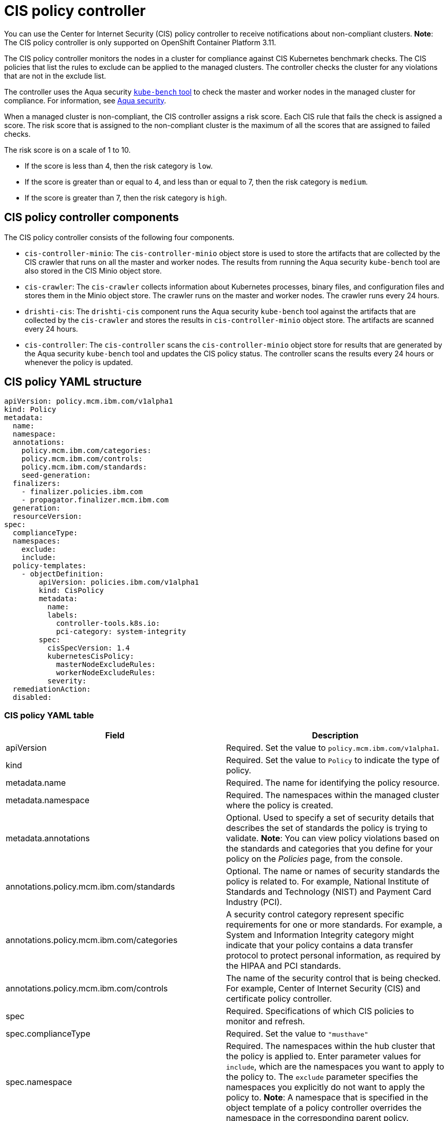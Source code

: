 [#cis-policy-controller]
= CIS policy controller

You can use the Center for Internet Security (CIS) policy controller to receive notifications about non-compliant clusters.
*Note*: The CIS policy controller is only supported on OpenShift Container Platform 3.11.

The CIS policy controller monitors the nodes in a cluster for compliance against CIS Kubernetes benchmark checks.
The CIS policies that list the rules to exclude can be applied to the managed clusters.
The controller checks the cluster for any violations that are not in the exclude list.

The controller uses the Aqua security link:https://github.com/aquasecurity/kube-bench[`kube-bench` tool] to check the master and worker nodes in the managed cluster for compliance.
For information, see link:https://www.aquasec.com/[Aqua security].

When a managed cluster is non-compliant, the CIS controller assigns a risk score.
Each CIS rule that fails the check is assigned a score.
The risk score that is assigned to the non-compliant cluster is the maximum of all the scores that are assigned to failed checks.

The risk score is on a scale of 1 to 10.

* If the score is less than 4, then the risk category is `low`.
* If the score is greater than or equal to 4, and less than or equal to 7, then the risk category is `medium`.
* If the score is greater than 7, then the risk category is `high`.

[#cis-policy-controller-components]
== CIS policy controller components

The CIS policy controller consists of the following four components.

* `cis-controller-minio`: The `cis-controller-minio` object store is used to store the artifacts that are collected by the CIS crawler that runs on all the master and worker nodes.
The results from running the Aqua security `kube-bench` tool are also stored in the CIS Minio object store.
* `cis-crawler`: The `cis-crawler` collects information about Kubernetes processes, binary files, and configuration files and stores them in the Minio object store.
The crawler runs on the master and worker nodes.
The crawler runs every 24 hours.
* `drishti-cis`: The `drishti-cis` component runs the Aqua security `kube-bench` tool against the artifacts that are collected by the `cis-crawler` and stores the results in `cis-controller-minio` object store.
The artifacts are scanned every 24 hours.
* `cis-controller`: The `cis-controller` scans the `cis-controller-minio` object store for results that are generated by the Aqua security `kube-bench` tool and updates the CIS policy status.
The controller scans the results every 24 hours or whenever the policy is updated.

[#cis-policy-yaml-structure]
== CIS policy YAML structure

[source,yaml]
----
apiVersion: policy.mcm.ibm.com/v1alpha1
kind: Policy
metadata:
  name:
  namespace:
  annotations:
    policy.mcm.ibm.com/categories:
    policy.mcm.ibm.com/controls:
    policy.mcm.ibm.com/standards:
    seed-generation:
  finalizers:
    - finalizer.policies.ibm.com
    - propagator.finalizer.mcm.ibm.com
  generation:
  resourceVersion:
spec:
  complianceType:
  namespaces:
    exclude:
    include:
  policy-templates:
    - objectDefinition:
        apiVersion: policies.ibm.com/v1alpha1
        kind: CisPolicy
        metadata:
          name:
          labels:
            controller-tools.k8s.io:
            pci-category: system-integrity
        spec:
          cisSpecVersion: 1.4
          kubernetesCisPolicy:
            masterNodeExcludeRules:
            workerNodeExcludeRules:
          severity:
  remediationAction:
  disabled:
----

[#cis-policy-yaml-table]
=== CIS policy YAML table

|===
| Field | Description

| apiVersion
| Required.
Set the value to `policy.mcm.ibm.com/v1alpha1`.

| kind
| Required.
Set the value to `Policy` to indicate the type of policy.

| metadata.name
| Required.
The name for identifying the policy resource.

| metadata.namespace
| Required.
The namespaces within the managed cluster where the policy is created.

| metadata.annotations
| Optional.
Used to specify a set of security details that describes the set of standards the policy is trying to validate.
*Note*: You can view policy violations based on the standards and categories that you define for your policy on the _Policies_ page, from the console.

| annotations.policy.mcm.ibm.com/standards
| Optional.
The name or names of security standards the policy is related to.
For example, National Institute of Standards and Technology (NIST) and Payment Card Industry (PCI).

| annotations.policy.mcm.ibm.com/categories
| A security control category represent specific requirements for one or more standards.
For example, a System and Information Integrity category might indicate that your policy contains a data transfer protocol to protect personal information, as required by the HIPAA and PCI standards.

| annotations.policy.mcm.ibm.com/controls
| The name of the security control that is being checked.
For example, Center of Internet Security (CIS) and certificate policy controller.

| spec
| Required.
Specifications of which CIS policies to monitor and refresh.

| spec.complianceType
| Required.
Set the value to `"musthave"`

| spec.namespace
| Required.
The namespaces within the hub cluster that the policy is applied to.
Enter parameter values for `include`, which are the namespaces you want to apply to the policy to.
The `exclude` parameter specifies the namespaces you explicitly do not want to apply the policy to.
*Note*: A namespace that is specified in the object template of a policy controller overrides the namespace in the corresponding parent policy.

| spec.policy-template
| Optional.
Used to create one or more policies for third party or external security controls.

| policy-template.objectDefinition
| Optional.

| obejctDefinition.labels
| Optional.

| objectDefinition.cisSpecVersion
| Required.

| objectDefintion.kubernetesCisPolicy
| Required.
Refer to OpenShift Container Platform CIS rules when you create CIS policies.
Enter parameter values for the `masterNodeExcludeRules` and `workerNodeExcludeRules`.
See link:../modules/cis_policy_rules.md.adoc[CIS rules specifications] for a list of the rules.

| objectDefinition.severity
| Required.
Identify the details for a specific severity level.

| disabled
| Required.
Set the value to `true` or `false`.
The `disabled` parameter provides the ability to enable and disable your policies.
CIS policy controller is disabled by default.

| remediationAction
| Required.
Specifies the remediation of your policy.
Enter `inform`.
|===

Learn to create and manage your CIS policy, see link:create_cis_pol.md.adoc[Managing CIS policies].
Refer to link:policy_controllers.md.adoc[Policy controllers] for more topics.
